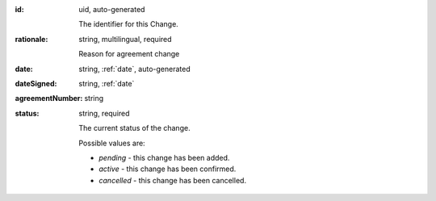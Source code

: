 
:id:
    uid, auto-generated

    The identifier for this Change.

:rationale:
    string, multilingual, required

    Reason for agreement change

:date:
    string, :ref:`date`, auto-generated

:dateSigned:
    string, :ref:`date`

:agreementNumber:
    string

:status:
    string, required

    The current status of the change.

    Possible values are:

    * `pending` - this change has been added.
    * `active` - this change has been confirmed.
    * `cancelled` - this change has been cancelled.
